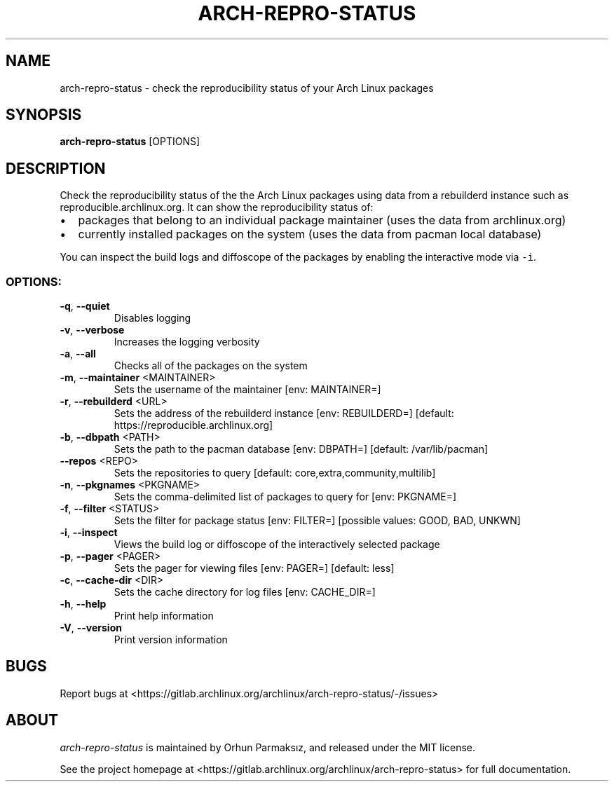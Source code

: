 .\" Manpage for arch-repro-status.
.TH ARCH-REPRO-STATUS "1" "August 2022" "arch-repro-status 1.2.9" "User Commands"
.SH NAME
arch-repro-status \- check the reproducibility status of your Arch Linux packages

.SH SYNOPSIS
.B arch-repro-status
[OPTIONS]

.SH DESCRIPTION
Check the reproducibility status of the the Arch Linux packages using data
from a rebuilderd instance such as reproducible.archlinux.org.
It can show the reproducibility status of:
.IP \[bu] 2
packages that belong to an individual package
maintainer (uses the data from archlinux.org)
.IP \[bu] 2
currently installed packages on the system (uses the data from
pacman local database)
.PP
You can inspect the build logs and diffoscope of the packages by
enabling the interactive mode via \f[C]-i\f[R].

.SS "OPTIONS:"
.TP
\fB\-q\fR, \fB\-\-quiet\fR
Disables logging
.TP
\fB\-v\fR, \fB\-\-verbose\fR
Increases the logging verbosity
.TP
\fB\-a\fR, \fB\-\-all\fR
Checks all of the packages on the system
.TP
\fB\-m\fR, \fB\-\-maintainer\fR <MAINTAINER>
Sets the username of the maintainer [env: MAINTAINER=]
.TP
\fB\-r\fR, \fB\-\-rebuilderd\fR <URL>
Sets the address of the rebuilderd instance [env: REBUILDERD=]
[default: https://reproducible.archlinux.org]
.TP
\fB\-b\fR, \fB\-\-dbpath\fR <PATH>
Sets the path to the pacman database [env: DBPATH=] [default:
/var/lib/pacman]
.TP
\fB\-\-repos\fR <REPO>
Sets the repositories to query [default:
core,extra,community,multilib]
.TP
\fB\-n\fR, \fB\-\-pkgnames\fR <PKGNAME>
Sets the comma-delimited list of packages to query for [env: PKGNAME=]
.TP
\fB\-f\fR, \fB\-\-filter\fR <STATUS>
Sets the filter for package status [env: FILTER=] [possible
values: GOOD, BAD, UNKWN]
.TP
\fB\-i\fR, \fB\-\-inspect\fR
Views the build log or diffoscope of the interactively selected
package
.TP
\fB\-p\fR, \fB\-\-pager\fR <PAGER>
Sets the pager for viewing files [env: PAGER=] [default: less]
.TP
\fB\-c\fR, \fB\-\-cache\-dir\fR <DIR>
Sets the cache directory for log files [env: CACHE_DIR=]
.TP
\fB\-h\fR, \fB\-\-help\fR
Print help information
.TP
\fB\-V\fR, \fB\-\-version\fR
Print version information

.SH BUGS
Report bugs at <https://gitlab.archlinux.org/archlinux/arch-repro-status/-/issues>

.SH ABOUT
.P
\fIarch-repro-status\fR is maintained by Orhun Parmaksız, and released under the MIT license.

See the project homepage at <https://gitlab.archlinux.org/archlinux/arch-repro-status> for full documentation.
